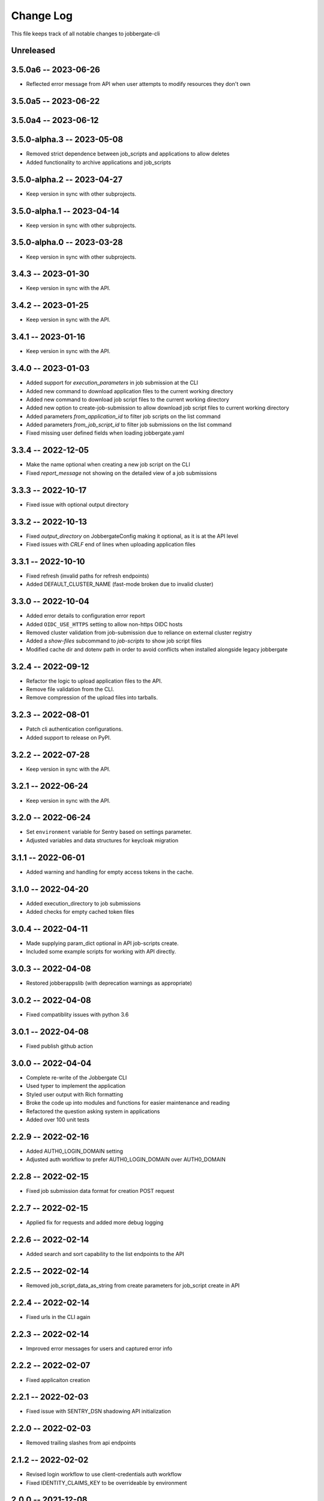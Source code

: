 ============
 Change Log
============

This file keeps track of all notable changes to jobbergate-cli

Unreleased
----------

3.5.0a6 -- 2023-06-26
---------------------
- Reflected error message from API when user attempts to modify resources they don't own

3.5.0a5 -- 2023-06-22
---------------------

3.5.0a4 -- 2023-06-12
---------------------

3.5.0-alpha.3 -- 2023-05-08
---------------------------
- Removed strict dependence between job_scripts and applications to allow deletes
- Added functionality to archive applications and job_scripts

3.5.0-alpha.2 -- 2023-04-27
---------------------------
- Keep version in sync with other subprojects.

3.5.0-alpha.1 -- 2023-04-14
---------------------------
- Keep version in sync with other subprojects.

3.5.0-alpha.0 -- 2023-03-28
---------------------------
- Keep version in sync with other subprojects.


3.4.3 -- 2023-01-30
-------------------
- Keep version in sync with the API.

3.4.2 -- 2023-01-25
-------------------
- Keep version in sync with the API.

3.4.1 -- 2023-01-16
-------------------
- Keep version in sync with the API.

3.4.0 -- 2023-01-03
-------------------
- Added support for `execution_parameters` in job submission at the CLI
- Added new command to download application files to the current working directory
- Added new command to download job script files to the current working directory
- Added new option to create-job-submission to allow download job script files to current working directory
- Added parameters `from_application_id` to filter job scripts on the list command
- Added parameters `from_job_script_id` to filter job submissions on the list command
- Fixed missing user defined fields when loading jobbergate.yaml

3.3.4 -- 2022-12-05
-------------------
- Make the name optional when creating a new job script on the CLI
- Fixed `report_message` not showing on the detailed view of a job submissions

3.3.3 -- 2022-10-17
-------------------
- Fixed issue with optional output directory

3.3.2 -- 2022-10-13
-------------------
- Fixed `output_directory` on JobbergateConfig making it optional, as it is at the API level
- Fixed issues with `CRLF` end of lines when uploading application files

3.3.1 -- 2022-10-10
-------------------
- Fixed refresh (invalid paths for refresh endpoints)
- Added DEFAULT_CLUSTER_NAME (fast-mode broken due to invalid cluster)

3.3.0 -- 2022-10-04
-------------------
- Added error details to configuration error report
- Added ``OIDC_USE_HTTPS`` setting to allow non-https OIDC hosts
- Removed cluster validation from job-submission due to reliance on external cluster registry
- Added a `show-files` subcommand to `job-scripts` to show job script files
- Modified cache dir and dotenv path in order to avoid conflicts when installed alongside legacy jobbergate

3.2.4 -- 2022-09-12
-------------------
- Refactor the logic to upload application files to the API.
- Remove file validation from the CLI.
- Remove compression of the upload files into tarballs.

3.2.3 -- 2022-08-01
-------------------
- Patch cli authentication configurations.
- Added support to release on PyPI.

3.2.2 -- 2022-07-28
-------------------
- Keep version in sync with the API.

3.2.1 -- 2022-06-24
-------------------
- Keep version in sync with the API.

3.2.0 -- 2022-06-24
-------------------
- Set ``environment`` variable for Sentry based on settings parameter.
- Adjusted variables and data structures for keycloak migration

3.1.1 -- 2022-06-01
-------------------
- Added warning and handling for empty access tokens in the cache.

3.1.0 -- 2022-04-20
-------------------
- Added execution_directory to job submissions
- Added checks for empty cached token files

3.0.4 -- 2022-04-11
-------------------
- Made supplying param_dict optional in API job-scripts create.
- Included some example scripts for working with API directly.

3.0.3 -- 2022-04-08
-------------------
- Restored jobberappslib (with deprecation warnings as appropriate)

3.0.2 -- 2022-04-08
-------------------
- Fixed compatiblity issues with python 3.6

3.0.1 -- 2022-04-08
-------------------
- Fixed publish github action

3.0.0 -- 2022-04-04
-------------------
- Complete re-write of the Jobbergate CLI
- Used typer to implement the application
- Styled user output with Rich formatting
- Broke the code up into modules and functions for easier maintenance and reading
- Refactored the question asking system in applications
- Added over 100 unit tests

2.2.9 -- 2022-02-16
-------------------
- Added AUTH0_LOGIN_DOMAIN setting
- Adjusted auth workflow to prefer AUTH0_LOGIN_DOMAIN over AUTH0_DOMAIN

2.2.8 -- 2022-02-15
-------------------
- Fixed job submission data format for creation POST request

2.2.7 -- 2022-02-15
-------------------
- Applied fix for requests and added more debug logging

2.2.6 -- 2022-02-14
-------------------
- Added search and sort capability to the list endpoints to the API

2.2.5 -- 2022-02-14
-------------------
- Removed job_script_data_as_string from create parameters for job_script create in API

2.2.4 -- 2022-02-14
-------------------
- Fixed urls in the CLI again

2.2.3 -- 2022-02-14
-------------------
- Improved error messages for users and captured error info


2.2.2 -- 2022-02-07
-------------------
- Fixed applicaiton creation

2.2.1 -- 2022-02-03
-------------------
- Fixed issue with SENTRY_DSN shadowing API initialization

2.2.0 -- 2022-02-03
-------------------
- Removed trailing slashes from api endpoints

2.1.2 -- 2022-02-02
-------------------
- Revised login workflow to use client-credentials auth workflow
- Fixed IDENTITY_CLAIMS_KEY to be overrideable by environment

2.0.0 -- 2021-12-08
-------------------
- Migrated from legacy jobbegate-cli project
